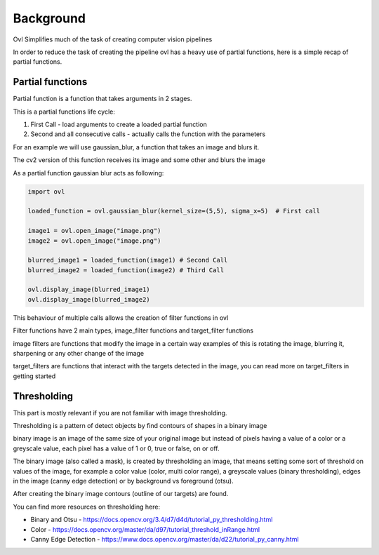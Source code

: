 .. background

===========
Background
===========

Ovl Simplifies much of the task of creating computer vision pipelines

In order to reduce the task of creating the pipeline ovl has a heavy use of partial functions,
here is a simple recap of partial functions.


Partial functions
=================

Partial function is a function that takes arguments in 2 stages.

This is a partial functions life cycle:

1. First Call - load arguments to create a loaded partial function

2. Second and all consecutive calls - actually calls the function with the parameters


For an example we will use gaussian_blur, a function that takes an image and blurs it.

The cv2 version of this function receives its image and some other and blurs the image

As a partial function gaussian blur acts as following:

.. code-block::

    import ovl

    loaded_function = ovl.gaussian_blur(kernel_size=(5,5), sigma_x=5)  # First call

    image1 = ovl.open_image("image.png")
    image2 = ovl.open_image("image.png")

    blurred_image1 = loaded_function(image1) # Second Call
    blurred_image2 = loaded_function(image2) # Third Call

    ovl.display_image(blurred_image1)
    ovl.display_image(blurred_image2)


This behaviour of multiple calls allows the creation of filter functions in ovl

Filter functions have 2 main types, image_filter functions and target_filter functions

image filters are functions that modify the image in a certain way
examples of this is rotating the image, blurring it, sharpening or any other change of the image

target_filters are functions that interact with the targets detected in the image,
you can read more on target_filters in getting started


Thresholding
============

This part is mostly relevant if you are not familiar with image thresholding.

Thresholding  is a pattern of detect objects by find contours of shapes in a binary image


binary image is an image of the same size of your original image but instead of pixels having a value of a color
or a greyscale value, each pixel has a value of 1 or 0, true or false, on or off.

The binary image (also called a mask), is created by thresholding an image, that means setting some sort of threshold on values
of the image, for example a color value (color, multi color range), a greyscale values (binary thresholding),
edges in the image (canny edge detection) or by background vs foreground (otsu).

After creating the binary image contours (outline of our targets) are found.

You can find more resources on thresholding here:

* Binary and Otsu - https://docs.opencv.org/3.4/d7/d4d/tutorial_py_thresholding.html

* Color - https://docs.opencv.org/master/da/d97/tutorial_threshold_inRange.html

* Canny Edge Detection - https://www.docs.opencv.org/master/da/d22/tutorial_py_canny.html

